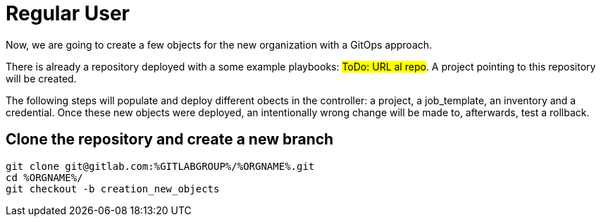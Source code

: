 = Regular User

Now, we are going to create a few objects for the new organization with a GitOps approach.

There is already a repository deployed with a some example playbooks: #ToDo: URL al repo#. A project pointing to this repository will be created.

The following steps will populate and deploy different obects in the controller: a project, a job_template, an inventory and a credential.
Once these new objects were deployed, an intentionally wrong change will be made to, afterwards, test a rollback.

== Clone the repository and create a new branch

====
[.console-input]
[source,console]
git clone git@gitlab.com:%GITLABGROUP%/%ORGNAME%.git
cd %ORGNAME%/
git checkout -b creation_new_objects
====